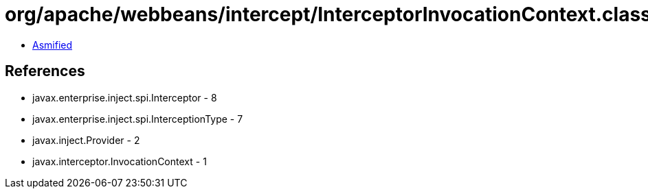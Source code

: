 = org/apache/webbeans/intercept/InterceptorInvocationContext.class

 - link:InterceptorInvocationContext-asmified.java[Asmified]

== References

 - javax.enterprise.inject.spi.Interceptor - 8
 - javax.enterprise.inject.spi.InterceptionType - 7
 - javax.inject.Provider - 2
 - javax.interceptor.InvocationContext - 1
